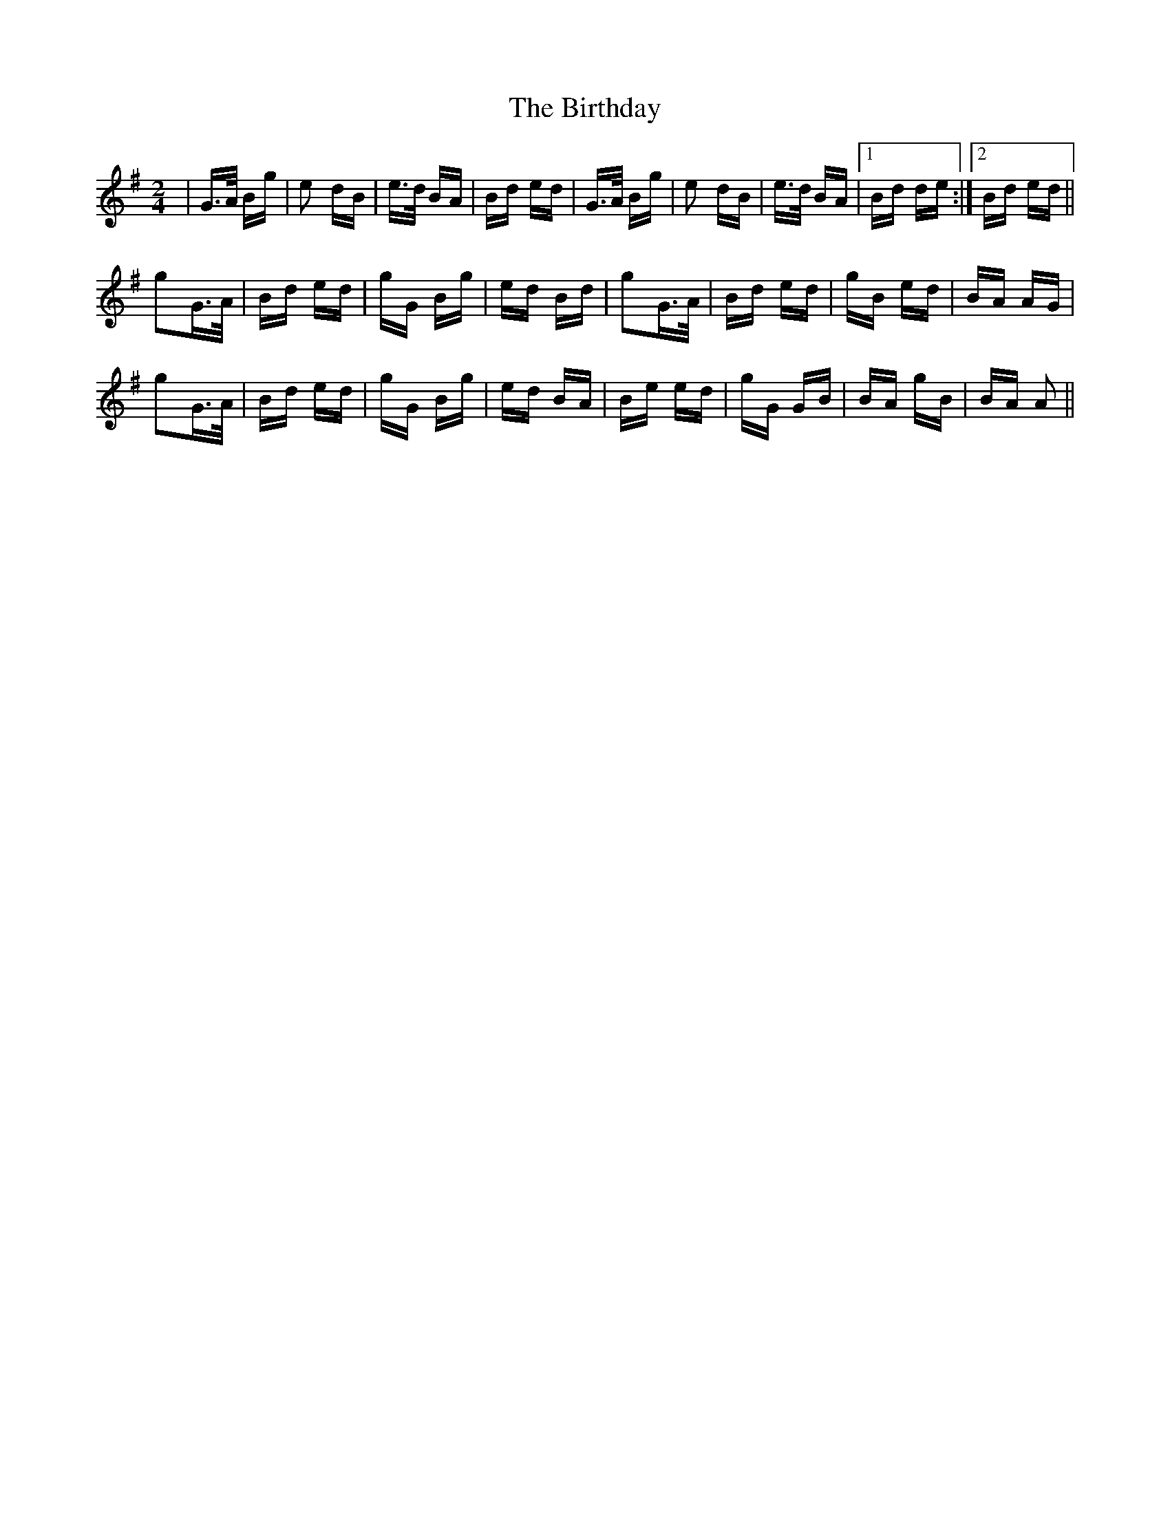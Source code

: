 X: 3770
T: Birthday, The
R: polka
M: 2/4
K: Gmajor
|G>A Bg|e2 dB|e>d BA|Bd ed|G>A Bg|e2 dB|e>d BA|1 Bd de:|2 Bd ed||
g2G>A|Bd ed|gG Bg|ed Bd|g2G>A|Bd ed|gB ed|BA AG|
g2G>A|Bd ed|gG Bg|ed BA|Be ed|gG GB|BA gB|BA A2||

